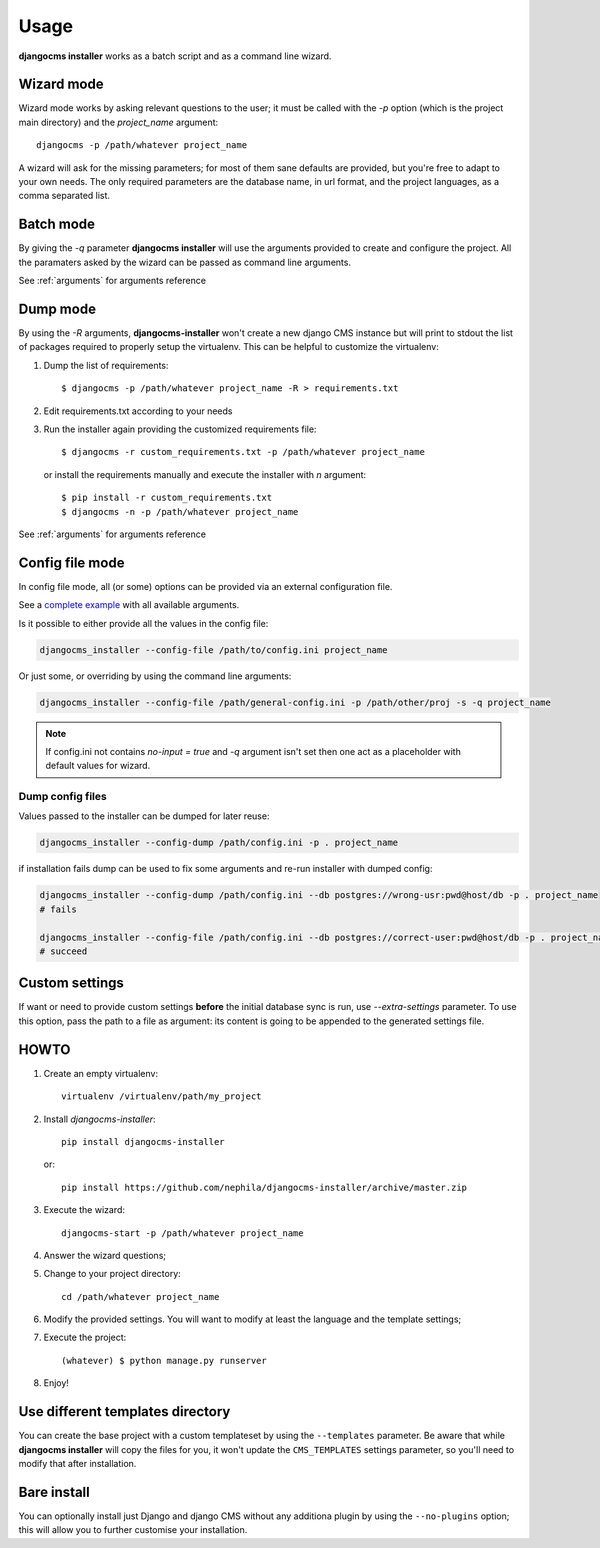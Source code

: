 Usage
=====
**djangocms installer** works as a batch script and as a command line wizard.

.. _wizard_mode:

Wizard mode
-----------

Wizard mode works by asking relevant questions to the user; it must be called with
the `-p` option (which is the project main directory) and the `project_name`
argument::

    djangocms -p /path/whatever project_name

A wizard will ask for the missing parameters; for most of them sane defaults are
provided, but you're free to adapt to your own needs.
The only required parameters are the database name, in url format, and the
project languages, as a comma separated list.

.. _batch_mode:

Batch mode
----------

By giving the `-q` parameter **djangocms installer** will use the arguments
provided to create and configure the project.
All the paramaters asked by the wizard can be passed as command line arguments.

See :ref:`arguments` for arguments reference


.. _dump_mode:

Dump mode
---------

By using the `-R` arguments, **djangocms-installer** won't create a new
django CMS instance but will print to stdout the list of packages
required to properly setup the virtualenv.
This can be helpful to customize the virtualenv:

#. Dump the list of requirements::

    $ djangocms -p /path/whatever project_name -R > requirements.txt

#. Edit requirements.txt according to your needs
#. Run the installer again providing the customized requirements file::

    $ djangocms -r custom_requirements.txt -p /path/whatever project_name

   or install the requirements manually and execute the installer with `n`
   argument::

    $ pip install -r custom_requirements.txt
    $ djangocms -n -p /path/whatever project_name


See :ref:`arguments` for arguments reference

.. _ini_mode:

Config file mode
----------------

In config file mode, all (or some) options can be provided via an external configuration file.

See a `complete example`_
with all available arguments.

Is it possible to either provide all the values in the config file:

.. code-block:: shell

    djangocms_installer --config-file /path/to/config.ini project_name

Or just some, or overriding by using the command line arguments:

.. code-block:: shell

    djangocms_installer --config-file /path/general-config.ini -p /path/other/proj -s -q project_name

.. note:: If config.ini not contains `no-input = true` and `-q` argument isn't set then one
          act as a placeholder with default values for wizard.


Dump config files
^^^^^^^^^^^^^^^^^

Values passed to the installer can be dumped for later reuse:

.. code-block:: shell

    djangocms_installer --config-dump /path/config.ini -p . project_name

if installation fails dump can be used to fix some arguments and re-run installer with dumped config:

.. code-block:: shell

    djangocms_installer --config-dump /path/config.ini --db postgres://wrong-usr:pwd@host/db -p . project_name
    # fails

    djangocms_installer --config-file /path/config.ini --db postgres://correct-user:pwd@host/db -p . project_name
    # succeed

Custom settings
---------------

If want or need to provide custom settings **before** the initial database sync is run, use `--extra-settings`
parameter.
To use this option, pass the path to a file as argument: its content is going to be appended to the generated
settings file.


HOWTO
-----

#. Create an empty virtualenv::

    virtualenv /virtualenv/path/my_project

#. Install `djangocms-installer`::

    pip install djangocms-installer

   or::

    pip install https://github.com/nephila/djangocms-installer/archive/master.zip

#. Execute the wizard::

    djangocms-start -p /path/whatever project_name

#. Answer the wizard questions;

#. Change to your project directory::

    cd /path/whatever project_name

#. Modify the provided settings.
   You will want to modify at least the language and the template settings;

#. Execute the project::

    (whatever) $ python manage.py runserver

#. Enjoy!

Use different templates directory
---------------------------------

You can create the base project with a custom templateset by using the ``--templates`` parameter.
Be aware that while **djangocms installer** will copy the files for you, it won't update the ``CMS_TEMPLATES`` settings
parameter, so you'll need to modify that after installation.

.. _complete example: https://github.com/nephila/djangocms-installer/blob/develop/config.ini.sample


Bare install
------------

You can optionally install just Django and django CMS without any additiona plugin by using the
``--no-plugins`` option; this will allow you to further customise your installation.
